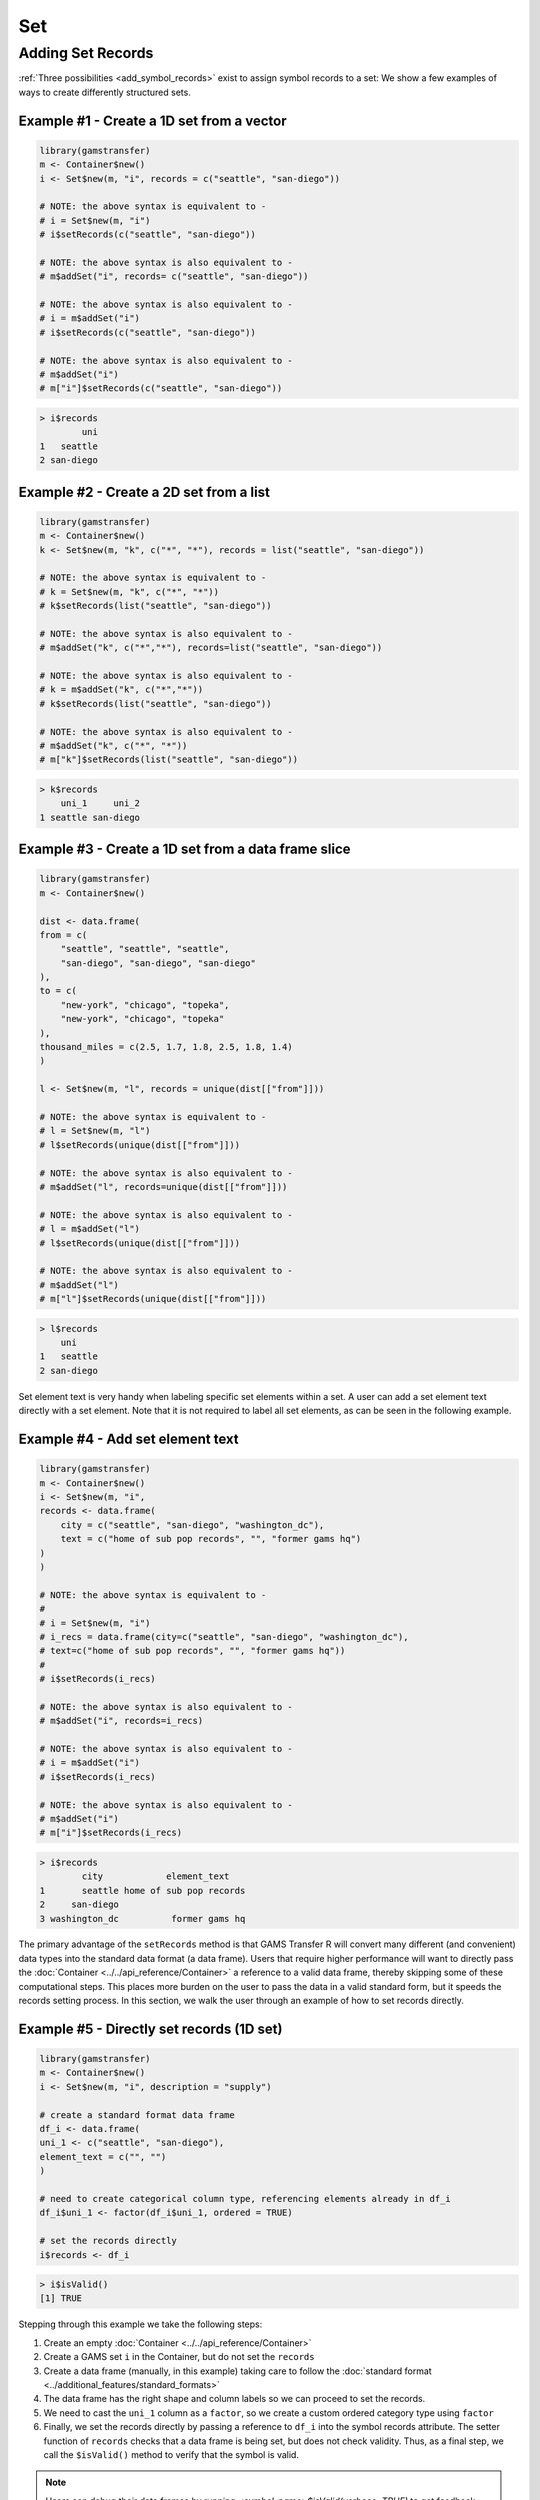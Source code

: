 Set
============

Adding Set Records
-------------------------

:ref:`Three possibilities <add_symbol_records>` exist to assign
symbol records to a set: We show a few examples of ways to create
differently structured sets.

Example \#1 - Create a 1D set from a vector
~~~~~~~~~~~~~~~~~~~~~~~~~~~~~~~~~~~~~~~~~~~~~~~~~~~

.. code-block:: R

    library(gamstransfer)
    m <- Container$new()
    i <- Set$new(m, "i", records = c("seattle", "san-diego"))

    # NOTE: the above syntax is equivalent to -
    # i = Set$new(m, "i")
    # i$setRecords(c("seattle", "san-diego"))

    # NOTE: the above syntax is also equivalent to -
    # m$addSet("i", records= c("seattle", "san-diego"))

    # NOTE: the above syntax is also equivalent to -
    # i = m$addSet("i")
    # i$setRecords(c("seattle", "san-diego"))

    # NOTE: the above syntax is also equivalent to -
    # m$addSet("i")
    # m["i"]$setRecords(c("seattle", "san-diego"))

.. code-block:: R

    > i$records
            uni
    1   seattle
    2 san-diego

Example \#2 - Create a 2D set from a list
~~~~~~~~~~~~~~~~~~~~~~~~~~~~~~~~~~~~~~~~~~~~~

.. code-block:: R

    library(gamstransfer)
    m <- Container$new()
    k <- Set$new(m, "k", c("*", "*"), records = list("seattle", "san-diego"))

    # NOTE: the above syntax is equivalent to -
    # k = Set$new(m, "k", c("*", "*"))
    # k$setRecords(list("seattle", "san-diego"))

    # NOTE: the above syntax is also equivalent to -
    # m$addSet("k", c("*","*"), records=list("seattle", "san-diego"))

    # NOTE: the above syntax is also equivalent to -
    # k = m$addSet("k", c("*","*"))
    # k$setRecords(list("seattle", "san-diego"))

    # NOTE: the above syntax is also equivalent to -
    # m$addSet("k", c("*", "*"))
    # m["k"]$setRecords(list("seattle", "san-diego"))

.. code-block:: R

    > k$records
        uni_1     uni_2
    1 seattle san-diego

Example \#3 - Create a 1D set from a data frame slice
~~~~~~~~~~~~~~~~~~~~~~~~~~~~~~~~~~~~~~~~~~~~~~~~~~~~~~~~~~~

.. code-block:: R

    library(gamstransfer)
    m <- Container$new()

    dist <- data.frame(
    from = c(
        "seattle", "seattle", "seattle",
        "san-diego", "san-diego", "san-diego"
    ),
    to = c(
        "new-york", "chicago", "topeka",
        "new-york", "chicago", "topeka"
    ),
    thousand_miles = c(2.5, 1.7, 1.8, 2.5, 1.8, 1.4)
    )

    l <- Set$new(m, "l", records = unique(dist[["from"]]))

    # NOTE: the above syntax is equivalent to -
    # l = Set$new(m, "l")
    # l$setRecords(unique(dist[["from"]]))

    # NOTE: the above syntax is also equivalent to -
    # m$addSet("l", records=unique(dist[["from"]]))

    # NOTE: the above syntax is also equivalent to -
    # l = m$addSet("l")
    # l$setRecords(unique(dist[["from"]]))

    # NOTE: the above syntax is also equivalent to -
    # m$addSet("l")
    # m["l"]$setRecords(unique(dist[["from"]]))

.. code-block:: R

    > l$records
        uni
    1   seattle
    2 san-diego

Set element text is very handy when labeling specific
set elements within a set. A user can add a set element
text directly with a set element. Note that it is not 
required to label all set elements, as can be seen in 
the following example.

Example \#4 - Add set element text
~~~~~~~~~~~~~~~~~~~~~~~~~~~~~~~~~~~~~~~~~~

.. code-block:: R

    library(gamstransfer)
    m <- Container$new()
    i <- Set$new(m, "i",
    records <- data.frame(
        city = c("seattle", "san-diego", "washington_dc"),
        text = c("home of sub pop records", "", "former gams hq")
    )
    )

    # NOTE: the above syntax is equivalent to -
    #
    # i = Set$new(m, "i")
    # i_recs = data.frame(city=c("seattle", "san-diego", "washington_dc"),
    # text=c("home of sub pop records", "", "former gams hq"))
    #
    # i$setRecords(i_recs)

    # NOTE: the above syntax is also equivalent to -
    # m$addSet("i", records=i_recs)

    # NOTE: the above syntax is also equivalent to -
    # i = m$addSet("i")
    # i$setRecords(i_recs)

    # NOTE: the above syntax is also equivalent to -
    # m$addSet("i")
    # m["i"]$setRecords(i_recs)

.. code-block:: R

    > i$records
            city            element_text
    1       seattle home of sub pop records
    2     san-diego
    3 washington_dc          former gams hq

The primary advantage of the ``setRecords`` method is that GAMS Transfer R 
will convert many different (and convenient) data types into the 
standard data format (a data frame). Users that require higher 
performance will want to directly pass the 
:doc:`Container <../../api_reference/Container>` a reference to 
a valid data frame, thereby skipping some of these computational 
steps. This places more burden on the user to pass the data in a valid 
standard form, but it speeds the records setting process.  
In this section, we walk the user 
through an example of how to set records directly.

Example \#5 - Directly set records (1D set)
~~~~~~~~~~~~~~~~~~~~~~~~~~~~~~~~~~~~~~~~~~~~~~~~~~~~~

.. code-block:: R

    library(gamstransfer)
    m <- Container$new()
    i <- Set$new(m, "i", description = "supply")

    # create a standard format data frame
    df_i <- data.frame(
    uni_1 <- c("seattle", "san-diego"),
    element_text = c("", "")
    )

    # need to create categorical column type, referencing elements already in df_i
    df_i$uni_1 <- factor(df_i$uni_1, ordered = TRUE)

    # set the records directly
    i$records <- df_i

.. code-block:: R

    > i$isValid()
    [1] TRUE

Stepping through this example we take the following steps:

1. Create an empty :doc:`Container <../../api_reference/Container>`
2. Create a GAMS set ``i`` in the Container, but do not set the ``records``
3. Create a data frame (manually, in this example) taking care 
   to follow the :doc:`standard format <../additional_features/standard_formats>`
4. The data frame has the right shape and column labels so 
   we can proceed to set the records.
5. We need to cast the ``uni_1`` column as a ``factor``, 
   so we create a custom ordered category type using ``factor``
6. Finally, we set the records directly by passing a reference to 
   ``df_i`` into the symbol records attribute.  The setter function of 
   ``records`` checks that a data frame is being set, but does not check 
   validity. Thus, as a final step, we call the ``$isValid()`` method to 
   verify that the symbol is valid.

.. note:: 
    Users can debug their data frames by running 
    `<symbol_name>$isValid(verbose=TRUE)` to get feedback about their data.

Example \#6 - Directly set records (1D subset)
~~~~~~~~~~~~~~~~~~~~~~~~~~~~~~~~~~~~~~~~~~~~~~~~~~~~~

.. code-block:: R

    library(gamstransfer)
    m <- Container$new()
    i <- Set$new(m, "i", records = c("seattle", "san-diego"), description = "supply")
    j <- Set$new(m, "j", i, description = "supply")

    # create a standard format data frame
    df_j <- data.frame(i_1 = c("seattle"), "element_text" = c(""))

    # create the categorical column type
    df_j$i_1 <- factor(df_j$i_1, levels = i$records[, 1], ordered = TRUE)

    # set the records
    j$records <- df_j

.. code-block:: R

    > j$isValid()
    [1] TRUE

This example is more subtle in that we want to create a set ``j`` 
that is a subset of ``i``. We create the set ``i`` using the ``setRecords`` 
method but then set the records directly for ``j``. There are two 
important details to note: 1) the column labels in ``df_j`` now reflect 
the standard format for a symbol with a domain set (as opposed to 
the universe) and 2) we create the factors by referencing the parent 
set (``i``) for the ``levels`` (instead of referencing itself).

.. note:: 
    One can also use the :doc:`generateRecords() <../additional_features/generate_records>`
    method to automatically populate randomly generated 
    symbol records in the standard format.

